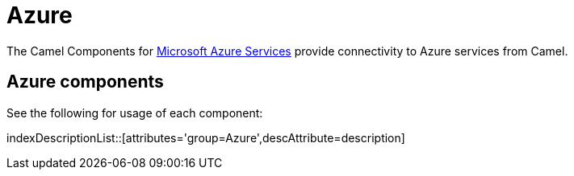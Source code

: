 [[Azure-CamelComponentsforMicrosoftAzureServices]]
= Camel Components for Microsoft Azure Services
//THIS FILE IS COPIED: EDIT THE SOURCE FILE:
:page-source: components/camel-azure/camel-azure-storage-blob/src/main/docs/azure-summary.adoc
//attributes written by hand, not generated
:docTitle: Azure

The Camel Components for https://azure.microsoft.com/[Microsoft Azure Services]
provide connectivity to Azure services from Camel.

== {docTitle} components

See the following for usage of each component:

indexDescriptionList::[attributes='group={docTitle}',descAttribute=description]


